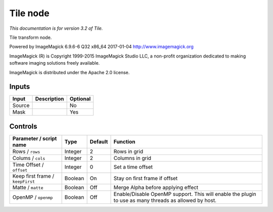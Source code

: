 .. _net.fxarena.openfx.Tile:

Tile node
=========

|pluginIcon| 

*This documentation is for version 3.2 of Tile.*

Tile transform node.

Powered by ImageMagick 6.9.6-6 Q32 x86\_64 2017-01-04 http://www.imagemagick.org

ImageMagick (R) is Copyright 1999-2015 ImageMagick Studio LLC, a non-profit organization dedicated to making software imaging solutions freely available.

ImageMagick is distributed under the Apache 2.0 license.

Inputs
------

+----------+---------------+------------+
| Input    | Description   | Optional   |
+==========+===============+============+
| Source   |               | No         |
+----------+---------------+------------+
| Mask     |               | Yes        |
+----------+---------------+------------+

Controls
--------

.. tabularcolumns:: |>{\raggedright}p{0.2\columnwidth}|>{\raggedright}p{0.06\columnwidth}|>{\raggedright}p{0.07\columnwidth}|p{0.63\columnwidth}|

.. cssclass:: longtable

+------------------------------------+-----------+-----------+---------------------------------------------------------------------------------------------------------+
| Parameter / script name            | Type      | Default   | Function                                                                                                |
+====================================+===========+===========+=========================================================================================================+
| Rows / ``rows``                    | Integer   | 2         | Rows in grid                                                                                            |
+------------------------------------+-----------+-----------+---------------------------------------------------------------------------------------------------------+
| Colums / ``cols``                  | Integer   | 2         | Columns in grid                                                                                         |
+------------------------------------+-----------+-----------+---------------------------------------------------------------------------------------------------------+
| Time Offset / ``offset``           | Integer   | 0         | Set a time offset                                                                                       |
+------------------------------------+-----------+-----------+---------------------------------------------------------------------------------------------------------+
| Keep first frame / ``keepFirst``   | Boolean   | On        | Stay on first frame if offset                                                                           |
+------------------------------------+-----------+-----------+---------------------------------------------------------------------------------------------------------+
| Matte / ``matte``                  | Boolean   | Off       | Merge Alpha before applying effect                                                                      |
+------------------------------------+-----------+-----------+---------------------------------------------------------------------------------------------------------+
| OpenMP / ``openmp``                | Boolean   | Off       | Enable/Disable OpenMP support. This will enable the plugin to use as many threads as allowed by host.   |
+------------------------------------+-----------+-----------+---------------------------------------------------------------------------------------------------------+

.. |pluginIcon| image:: net.fxarena.openfx.Tile.png
   :width: 10.0%

